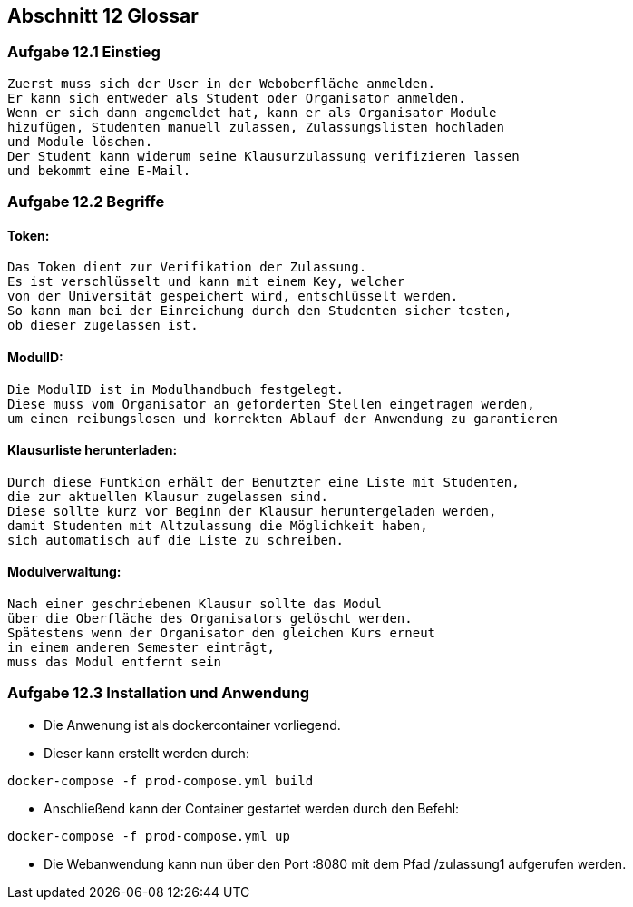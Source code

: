 == Abschnitt 12 Glossar
=== Aufgabe 12.1 Einstieg
    Zuerst muss sich der User in der Weboberfläche anmelden.
    Er kann sich entweder als Student oder Organisator anmelden.
    Wenn er sich dann angemeldet hat, kann er als Organisator Module
    hizufügen, Studenten manuell zulassen, Zulassungslisten hochladen
    und Module löschen.
    Der Student kann widerum seine Klausurzulassung verifizieren lassen
    und bekommt eine E-Mail.

=== Aufgabe 12.2 Begriffe
==== Token:
    Das Token dient zur Verifikation der Zulassung.
    Es ist verschlüsselt und kann mit einem Key, welcher
    von der Universität gespeichert wird, entschlüsselt werden.
    So kann man bei der Einreichung durch den Studenten sicher testen,
    ob dieser zugelassen ist.
    
==== ModulID:
    Die ModulID ist im Modulhandbuch festgelegt.
    Diese muss vom Organisator an geforderten Stellen eingetragen werden,
    um einen reibungslosen und korrekten Ablauf der Anwendung zu garantieren
    
==== Klausurliste herunterladen:
    Durch diese Funtkion erhält der Benutzter eine Liste mit Studenten,
    die zur aktuellen Klausur zugelassen sind.
    Diese sollte kurz vor Beginn der Klausur heruntergeladen werden,
    damit Studenten mit Altzulassung die Möglichkeit haben,
    sich automatisch auf die Liste zu schreiben.
    
==== Modulverwaltung:
    Nach einer geschriebenen Klausur sollte das Modul
    über die Oberfläche des Organisators gelöscht werden.
    Spätestens wenn der Organisator den gleichen Kurs erneut
    in einem anderen Semester einträgt,
    muss das Modul entfernt sein
   

=== Aufgabe 12.3 Installation und Anwendung

- Die Anwenung ist als dockercontainer vorliegend.
- Dieser kann erstellt werden durch:
[source, bash]
----
docker-compose -f prod-compose.yml build
----
- Anschließend kann der Container gestartet werden durch den Befehl:
[source, bash]
----
docker-compose -f prod-compose.yml up
----
- Die Webanwendung kann nun über den Port :8080 mit dem Pfad /zulassung1 aufgerufen werden.
